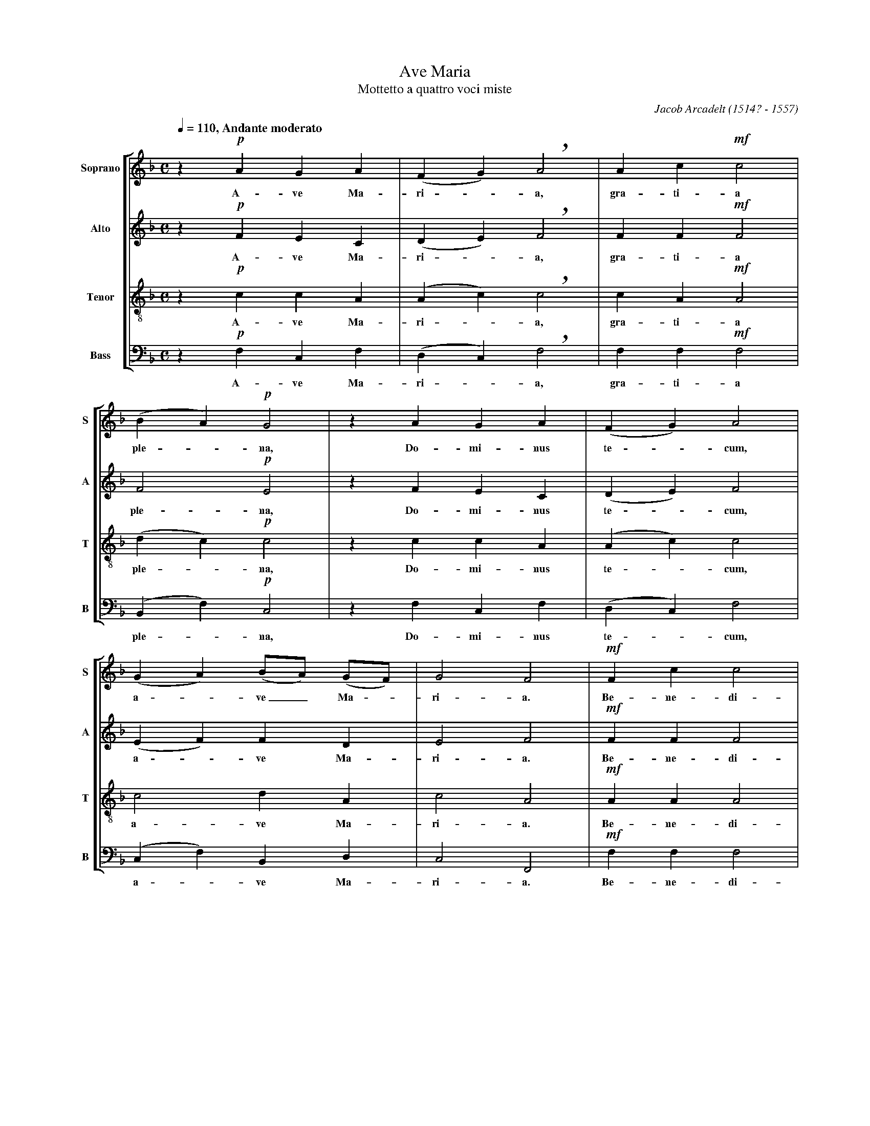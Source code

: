 %abc-2.0
%
% Ave_Maria_Arcadelt.abc       -*- abc -*-
%
% Written for abcm2ps and abc2midi:
% http://abcplus.sourceforge.net
% Tested with abcm2ps-8.12.3 and abcMIDI-2016.07.20
%
% Edited by Guido Gonzato <guido dot gonzato at gmail dot com>
% September 15, 2016
%
% To typeset this file:
%       abcm2ps -O= -c Ave_Maria_Arcadelt.abc
% To make a MIDI file:
%       abc2midi Ave_Maria_Arcadelt.abc

%%format choral
%%pagescale 0.78

X: 1
T: Ave Maria
T: Mottetto a quattro voci miste
C: Jacob Arcadelt (1514? - 1557)
L: 1/4
M: C
Q: 1/4=110 ", Andante moderato"
%%score [S|A|T|B]
%%MIDI program 1 53 % voice ooh
%%MIDI program 2 53
%%MIDI program 3 53
%%MIDI program 4 53
V: S clef=treble   name="Soprano" sname="S"
V: A clef=treble   name="Alto"    sname="A"
V: T clef=treble-8 name="Tenor"   sname="T"
V: B clef=bass     name="Bass"    sname="B"
U: h=!breath!
K: FMaj
% 
%
% Measures 1 - 3
%
[V: S] z !p!AGA|(FG) hA2|Ac!mf!c2|
w: A-ve Ma-ri -a, gra-ti-a
[V: A] z !p!FEC|(DE) hF2|FF!mf!F2|
w: A-ve Ma-ri -a, gra-ti-a
[V: T] z !p!ccA|(Ac) hc2|cA!mf!A2|
w: A-ve Ma-ri -a, gra-ti-a
[V: B] z !p!F,C,F,|(D,C,) hF,2|F,F,!mf!F,2|
w: A-ve Ma-ri -a, gra-ti-a
%
% 4 - 6
%
[V: S] (BA) !p!G2 |z AGA|(FG) A2|
w: ple -na, Do-mi-nus te -cum,
[V: A] F2 !p!E2   |z FEC|(DE) F2 |
w: ple-na, Do-mi-nus te -cum,
[V: T] (dc) !p!c2 |z ccA|(Ac) c2 |
w: ple -na, Do-mi-nus te -cum,
[V: B] (B,,F,) !p!C,2 |z F,C,F,|(D,C,) F,2 |
w: ple -na, Do-mi-nus te -cum,
%
% 7 - 9
%
[V: S] (GA) (B/A/) (G/F/)|G2 F2|!mf!Fc c2|
w: a -ve_ Ma -ri-a. Be-ne-di-
[V: A] (EF) FD           |E2 F2|!mf!FF F2|
w: a -ve Ma- ri- a. Be- ne-di-
[V: T] c2 dA             |c2 A2|!mf!AA A2|
w: a-ve Ma-ri-a. Be-ne-di-
[V: B] (C,F,) B,,D,      |C,2 F,,2|!mf!F,F, F,2|
w: a -ve Ma-ri-a. Be-ne-di-
%
% 10 - 12
%
[V: S] (de) f2 |!mf!Leccd|hef (f/e/) (d/c/)|
w: cta -tu, be-ne-di-cta tu, in mu -li -
[V: A] (FA) A2 |!mf!LAEEG|hGAGE            |
w: cta -tu, be-ne-di-cta tu, in mu-li-
[V: T] (G^c) d2|!mf!L=ccc=B|hcccc          |
w: cta -tu, be-ne-di-cta tu, in mu-li-
[V: B] (D,A,,) D,2 |!mf!LA,A,A,G,|hC,F,C,A,|
w: cta -tu, be-ne-di-cta tu, in mu-li-
%
% 13 - 15
%
[V: S] d>d Hc!p!F|cc (de) |hf2 !mf!ec |
w: e-ri-bus et be-ne-di -ctus fruc-tus
[V: A] G>G HE!p!F|FF (FA) |hA2 !mf!AE |
w: e-ri- bus et be-ne-di -ctus fruc-tus
[V: T] =BB Hc!p!A|AA (A^c)|hd2 !mf!=cc|
w: e-ri-bus et be-ne-di -ctus fruc-tus
[V: B] G,G,, HC,!p!F, |F,F, (D,A,,) |hD,2 !mf!A,A,|
w: e-ri-bus et be-ne-di -ctus fruc-tus
%
% 16 - 19
%
[V: S] (cd) e(f-|f/e/) d/c/ d2|c2 z2|z !f!ffe|
w: ven -tri tu-i___ Je-sus. San-cta Ma-
[V: A] (EG) G(A |G)E G2       |E2 z2|z !f!AAA|
w: ven -tri tu-i_ Je-sus. San-cta Ma-
[V: T] (c=B) cc |c2 (c=B)     |c2 z2|z !f!ccc|
w: ven -tri tu-i_ Je-sus. San-cta Ma-
[V: B] (A,G,) C,F,|(C,A,) G,2 |C,2 z2|z !f!F,F,A,|
w: ven -tri tu-i_ Je-sus. San-cta Ma-
%
% 20 - 23
%
[V: S] d2 h^c2|!p!=c2 d2|d2 c (B/A/)|B2 A2|
w: ri-a o-ra, o-ra pro_ no-bis.
[V: A] F2 hE2 |!p!E2 F2 |F2 FF      |F2 F2|
w: ri-a o-ra, o-ra pro no-bis.
[V: T] A2 hA2 |!p!G2 B2 |B2 Ac      |d2 c2|
w: ri-a o-ra, o-ra pro no-bis.
[V: B] D,2 hA,,2 |!p!C,2 B,,2 |B,,2 F,F,|B,,2 F,2|
w: ri-a o-ra, o-ra pro no-bis.
%
% 24 - 26
%
[V: S] z !mf!Acd|c2 hB2|A2 GA|
w: San-cta Ma-ri-a, o-ra o-
[V: A] z !mf!FFF|F2 hD2|F2 CC|
w: San-cta Ma-ri-a, o-ra o-
[V: T] z !mf!cAB|A2 hG2|A2 cF|
w: San-cta Ma-ri-a, o-ra o-
[V: B] z !mf!F,F,B,,|F,2 hG,2|D,2 E,F,|
w: San-cta Ma-ri-a, o-ra o-
%
% 27 - 29
%
[V: S] (B/A/) (G/F/) G2|!fermata!F2 (FA)|cdcB|
w: ra_ pro -no-bis. San -cta Ma-ri-a,
[V: A] DA, C2          |!fermata!C2 (CF)|FFFD|
w: ra pro no-bis. San -cta Ma-ri-a,
[V: T] FF (FE)         |!fermata!F2 (AF)|GBAG|
w: ra pro no -bis. San -cta Ma-ri-a,
[V: B] B,,D, C,2       |!fermata!F,,2 (F,D,)|C,B,,F,G,|
w: ra pro no-bis. San -cta Ma-ri-a,
%
% 30 - 33
%
[V: S] "^pi\`u lento"A2 GA|(B/A/) (G/F/) G2|!fermata!F2 "^largo"!pp!F2|F4 |]
w: o-ra, o-ra_ pro_ no-bis. A-men.
[V: A] F2 CC|DA, C2          |!fermata!C2           !pp!D2|C4 |]
w: o-ra, o-ra pro no-bis. A-men.
[V: T] A2 cF|FF (FE)         |!fermata!F2           !pp!B2|A4 |]
w: o-ra, o-ra pro no -bis. A-men.
[V: B] D,2 E,F,|B,,D, C,2    |!fermata!F,,2         !pp!B,,2|F,,4 |]
w: o-ra, o-ra pro no-bis. A-men.
%
% End of file Ave_Maria_Arcadelt.abc
